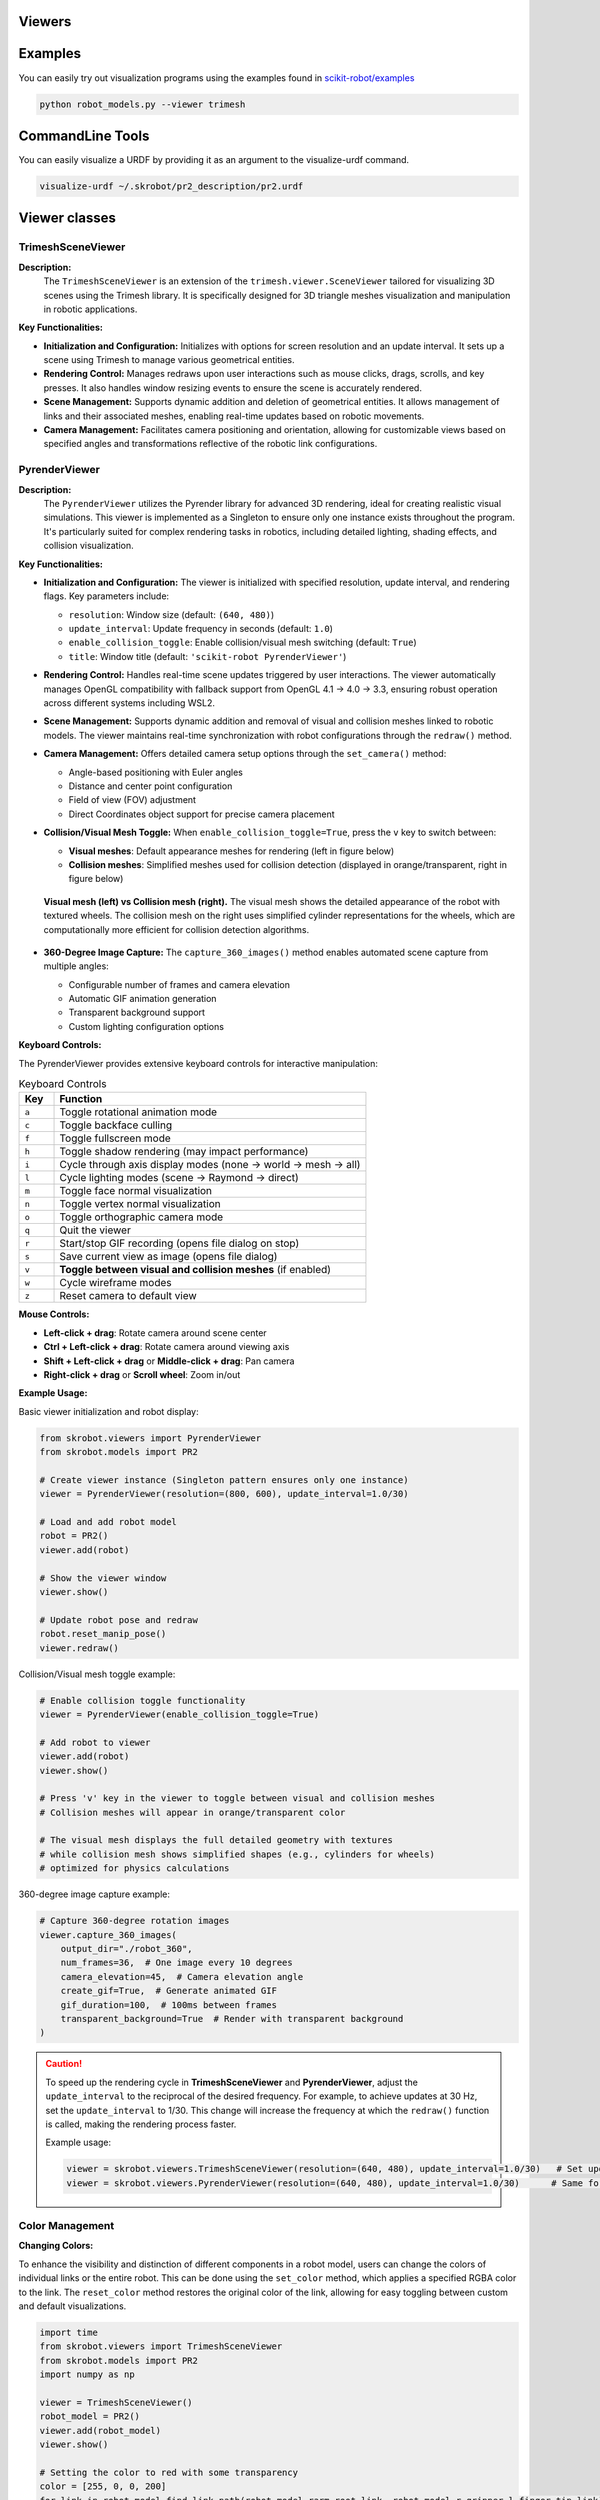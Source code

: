 Viewers
=======


Examples
========

You can easily try out visualization programs using the examples found in `scikit-robot/examples <https://github.com/iory/scikit-robot/tree/main/examples>`_

.. code-block:: bash

    python robot_models.py --viewer trimesh


.. figure:: ../../image/robot_models.jpg
    :scale: 100%
    :align: center



CommandLine Tools
=================


You can easily visualize a URDF by providing it as an argument to the visualize-urdf command.


.. code-block:: bash

    visualize-urdf ~/.skrobot/pr2_description/pr2.urdf


.. figure:: ../../image/pr2.png
    :scale: 20%
    :align: center


Viewer classes
==============

TrimeshSceneViewer
------------------

**Description:**
  The ``TrimeshSceneViewer`` is an extension of the ``trimesh.viewer.SceneViewer`` tailored for visualizing 3D scenes using the Trimesh library. It is specifically designed for 3D triangle meshes visualization and manipulation in robotic applications.

**Key Functionalities:**

- **Initialization and Configuration:**
  Initializes with options for screen resolution and an update interval. It sets up a scene using Trimesh to manage various geometrical entities.

- **Rendering Control:**
  Manages redraws upon user interactions such as mouse clicks, drags, scrolls, and key presses. It also handles window resizing events to ensure the scene is accurately rendered.

- **Scene Management:**
  Supports dynamic addition and deletion of geometrical entities. It allows management of links and their associated meshes, enabling real-time updates based on robotic movements.

- **Camera Management:**
  Facilitates camera positioning and orientation, allowing for customizable views based on specified angles and transformations reflective of the robotic link configurations.

PyrenderViewer
--------------

**Description:**
  The ``PyrenderViewer`` utilizes the Pyrender library for advanced 3D rendering, ideal for creating realistic visual simulations. This viewer is implemented as a Singleton to ensure only one instance exists throughout the program. It's particularly suited for complex rendering tasks in robotics, including detailed lighting, shading effects, and collision visualization.

**Key Functionalities:**

- **Initialization and Configuration:**
  The viewer is initialized with specified resolution, update interval, and rendering flags. Key parameters include:

  - ``resolution``: Window size (default: ``(640, 480)``)
  - ``update_interval``: Update frequency in seconds (default: ``1.0``)
  - ``enable_collision_toggle``: Enable collision/visual mesh switching (default: ``True``)
  - ``title``: Window title (default: ``'scikit-robot PyrenderViewer'``)

- **Rendering Control:**
  Handles real-time scene updates triggered by user interactions. The viewer automatically manages OpenGL compatibility with fallback support from OpenGL 4.1 → 4.0 → 3.3, ensuring robust operation across different systems including WSL2.

- **Scene Management:**
  Supports dynamic addition and removal of visual and collision meshes linked to robotic models. The viewer maintains real-time synchronization with robot configurations through the ``redraw()`` method.

- **Camera Management:**
  Offers detailed camera setup options through the ``set_camera()`` method:

  - Angle-based positioning with Euler angles
  - Distance and center point configuration
  - Field of view (FOV) adjustment
  - Direct Coordinates object support for precise camera placement

- **Collision/Visual Mesh Toggle:**
  When ``enable_collision_toggle=True``, press the ``v`` key to switch between:

  - **Visual meshes**: Default appearance meshes for rendering (left in figure below)
  - **Collision meshes**: Simplified meshes used for collision detection (displayed in orange/transparent, right in figure below)

  .. figure:: ../_static/visual-collision-comparison.jpg
     :width: 100%
     :align: center
     :alt: Visual mesh (left) vs Collision mesh (right) comparison

     **Visual mesh (left) vs Collision mesh (right).** The visual mesh shows the detailed appearance of the robot with textured wheels. The collision mesh on the right uses simplified cylinder representations for the wheels, which are computationally more efficient for collision detection algorithms.

- **360-Degree Image Capture:**
  The ``capture_360_images()`` method enables automated scene capture from multiple angles:

  - Configurable number of frames and camera elevation
  - Automatic GIF animation generation
  - Transparent background support
  - Custom lighting configuration options


**Keyboard Controls:**

The PyrenderViewer provides extensive keyboard controls for interactive manipulation:

.. list-table:: Keyboard Controls
   :header-rows: 1
   :widths: 10 90

   * - Key
     - Function
   * - ``a``
     - Toggle rotational animation mode
   * - ``c``
     - Toggle backface culling
   * - ``f``
     - Toggle fullscreen mode
   * - ``h``
     - Toggle shadow rendering (may impact performance)
   * - ``i``
     - Cycle through axis display modes (none → world → mesh → all)
   * - ``l``
     - Cycle lighting modes (scene → Raymond → direct)
   * - ``m``
     - Toggle face normal visualization
   * - ``n``
     - Toggle vertex normal visualization
   * - ``o``
     - Toggle orthographic camera mode
   * - ``q``
     - Quit the viewer
   * - ``r``
     - Start/stop GIF recording (opens file dialog on stop)
   * - ``s``
     - Save current view as image (opens file dialog)
   * - ``v``
     - **Toggle between visual and collision meshes** (if enabled)
   * - ``w``
     - Cycle wireframe modes
   * - ``z``
     - Reset camera to default view

**Mouse Controls:**

- **Left-click + drag**: Rotate camera around scene center
- **Ctrl + Left-click + drag**: Rotate camera around viewing axis
- **Shift + Left-click + drag** or **Middle-click + drag**: Pan camera
- **Right-click + drag** or **Scroll wheel**: Zoom in/out

**Example Usage:**

Basic viewer initialization and robot display:

.. code-block:: python

    from skrobot.viewers import PyrenderViewer
    from skrobot.models import PR2

    # Create viewer instance (Singleton pattern ensures only one instance)
    viewer = PyrenderViewer(resolution=(800, 600), update_interval=1.0/30)
    
    # Load and add robot model
    robot = PR2()
    viewer.add(robot)
    
    # Show the viewer window
    viewer.show()
    
    # Update robot pose and redraw
    robot.reset_manip_pose()
    viewer.redraw()

Collision/Visual mesh toggle example:

.. code-block:: python

    # Enable collision toggle functionality
    viewer = PyrenderViewer(enable_collision_toggle=True)
    
    # Add robot to viewer
    viewer.add(robot)
    viewer.show()
    
    # Press 'v' key in the viewer to toggle between visual and collision meshes
    # Collision meshes will appear in orange/transparent color
    
    # The visual mesh displays the full detailed geometry with textures
    # while collision mesh shows simplified shapes (e.g., cylinders for wheels)
    # optimized for physics calculations

360-degree image capture example:

.. code-block:: python

    # Capture 360-degree rotation images
    viewer.capture_360_images(
        output_dir="./robot_360",
        num_frames=36,  # One image every 10 degrees
        camera_elevation=45,  # Camera elevation angle
        create_gif=True,  # Generate animated GIF
        gif_duration=100,  # 100ms between frames
        transparent_background=True  # Render with transparent background
    )

.. caution::

  To speed up the rendering cycle in **TrimeshSceneViewer** and **PyrenderViewer**, adjust the ``update_interval`` to the reciprocal of the desired frequency. For example, to achieve updates at 30 Hz, set the ``update_interval`` to 1/30. This change will increase the frequency at which the ``redraw()`` function is called, making the rendering process faster.

  Example usage:

  .. code-block:: python

    viewer = skrobot.viewers.TrimeshSceneViewer(resolution=(640, 480), update_interval=1.0/30)   # Set update interval for 30 Hz
    viewer = skrobot.viewers.PyrenderViewer(resolution=(640, 480), update_interval=1.0/30)      # Same for PyrenderViewer


Color Management
----------------

**Changing Colors:**

To enhance the visibility and distinction of different components in a robot model, users can change the colors of individual links or the entire robot. This can be done using the ``set_color`` method, which applies a specified RGBA color to the link. The ``reset_color`` method restores the original color of the link, allowing for easy toggling between custom and default visualizations.


.. code-block:: python

    import time
    from skrobot.viewers import TrimeshSceneViewer
    from skrobot.models import PR2
    import numpy as np

    viewer = TrimeshSceneViewer()
    robot_model = PR2()
    viewer.add(robot_model)
    viewer.show()

    # Setting the color to red with some transparency
    color = [255, 0, 0, 200]
    for link in robot_model.find_link_path(robot_model.rarm_root_link, robot_model.r_gripper_l_finger_tip_link) + robot_model.find_link_path(robot_model.rarm_root_link, robot_model.r_gripper_r_finger_tip_link):
        link.set_color(color)


.. figure:: ../../image/change-link-color.jpg
    :scale: 100%
    :align: center


.. code-block:: python

    # Resetting the color to default
    for link in robot_model.find_link_path(robot_model.rarm_root_link, robot_model.r_gripper_l_finger_tip_link) + robot_model.find_link_path(robot_model.rarm_root_link, robot_model.r_gripper_r_finger_tip_link):
        link.reset_color()


.. figure:: ../../image/reset-link-color.jpg
    :scale: 100%
    :align: center
